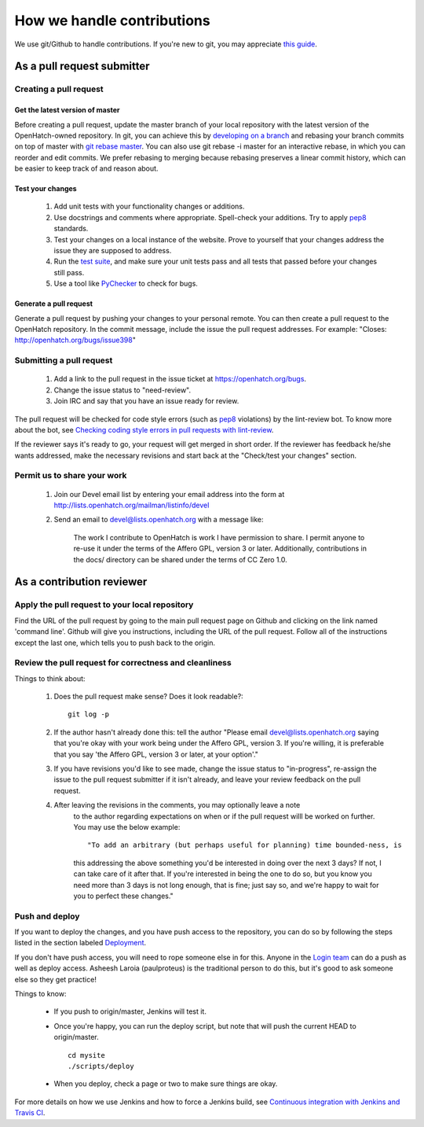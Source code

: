===========================
How we handle contributions
===========================

We use git/Github to handle contributions.  If you're new to git, you may
appreciate `this guide <https://openhatch.org/wiki/Git_Basics#Create_pull_request>`_.

As a pull request submitter
===========================

Creating a pull request
~~~~~~~~~~~~~~~~~~~~~~~

Get the latest version of master
################################

Before creating a pull request, update the master branch of your local
repository with the latest version of the OpenHatch-owned repository. In
git, you can achieve this by `developing on a branch`_ and rebasing your
branch commits on top of master with `git rebase master`_. You can also use
git rebase -i master for an interactive rebase, in which you can reorder
and edit commits. We prefer rebasing to merging because rebasing preserves
a linear commit history, which can be easier to keep track of and reason
about.

Test your changes
#################

    1. Add unit tests with your functionality changes or additions.
    2. Use docstrings and comments where appropriate. Spell-check your
       additions. Try to apply `pep8`_ standards.
    3. Test your changes on a local instance of the website. Prove to yourself
       that your changes address the issue they are supposed to address.
    4. Run the `test suite`_, and make sure your unit tests pass and all tests that
       passed before your changes still pass.
    5. Use a tool like `PyChecker`_ to check for bugs.


.. _pep8: http://pypi.python.org/pypi/pep8
.. _PyChecker: http://pypi.python.org/pypi/PyChecker/0.8.12
.. _test suite: ../internals/continuous_integration.html

Generate a pull request
#######################

Generate a pull request by pushing your changes to your personal remote.
You can then create a pull request to the OpenHatch repository. In the commit
message, include the issue the pull request addresses. For example: "Closes:
http://openhatch.org/bugs/issue398"

.. _developing on a branch: http://www.kernel.org/pub/software/scm/git/docs/gittutorial.html#_managing_branches
.. _git rebase master: http://www.kernel.org/pub/software/scm/git/docs/git-rebase.html
.. _How to generate patches with git format-patch: https://openhatch.org/wiki/How_to_generate_patches_with_git_format-patch


Submitting a pull request
~~~~~~~~~~~~~~~~~~~~~~~~~

    1. Add a link to the pull request in the issue ticket at https://openhatch.org/bugs.
    2. Change the issue status to "need-review".
    3. Join IRC and say that you have an issue ready for review.

The pull request will be checked for code style errors (such as `pep8`_ violations) by the lint-review bot. To know more about the bot, see `Checking coding style errors in pull requests with lint-review`_.

If the reviewer says it's ready to go, your request will get merged in short
order. If the reviewer has feedback he/she wants addressed, make the necessary
revisions and start back at the "Check/test your changes" section.

.. _pep8: http://pypi.python.org/pypi/pep8
.. _Checking coding style errors in pull requests with lint-review: ../internals/pull_request_linting.html


Permit us to share your work
~~~~~~~~~~~~~~~~~~~~~~~~~~~~

    1. Join our Devel email list by entering your email address into the form at
       http://lists.openhatch.org/mailman/listinfo/devel
    2. Send an email to devel@lists.openhatch.org with a message like:

        The work I contribute to OpenHatch is work I have permission to share.
        I permit anyone to re-use it under the terms of the Affero GPL,
        version 3 or later. Additionally, contributions in the docs/ directory
        can be shared under the terms of CC Zero 1.0.


As a contribution reviewer
==========================

Apply the pull request to your local repository
~~~~~~~~~~~~~~~~~~~~~~~~~~~~~~~~~~~~~~~~~~~~~~~

Find the URL of the pull request by going to the main pull request page on
Github and clicking on the link named 'command line'.  Github will give you
instructions, including the URL of the pull request.  Follow all of the
instructions except the last one, which tells you to push back to the origin.

Review the pull request for correctness and cleanliness
~~~~~~~~~~~~~~~~~~~~~~~~~~~~~~~~~~~~~~~~~~~~~~~~~~~~~~~

Things to think about:

    1. Does the pull request make sense? Does it look readable?::

        git log -p

    2. If the author hasn't already done this: tell the author
       "Please email devel@lists.openhatch.org saying that you're okay with
       your work being under the Affero GPL, version 3. If you're willing, it
       is preferable that you say 'the Affero GPL, version 3 or later, at your
       option'."

    3. If you have revisions you'd like to see made, change the issue status to
       "in-progress", re-assign the issue to the pull request submitter if
       it isn't already, and leave your review feedback on the pull request.

    4. After leaving the revisions in the comments, you may optionally leave a note
        to the author regarding expectations on when or if the pull request willl be worked
        on further. You may use the below example::

        "To add an arbitrary (but perhaps useful for planning) time bounded-ness, is
        this addressing the above something you'd be interested in doing over the next 3
        days? If not, I can take care of it after that. If you're interested in being
        the one to do so, but you know you need more than 3 days is not long enough,
        that is fine; just say so, and we're happy to wait for you to perfect these
        changes."


Push and deploy
~~~~~~~~~~~~~~~

If you want to deploy the changes, and you have push access to the repository, you
can do so by following the steps listed in the section labeled `Deployment <http://openhatch.readthedocs.org/en/latest/advanced/deployment.html>`_.

If you don't have push access, you will need to rope someone else in for this. Anyone
in the `Login team <http://openhatch.readthedocs.org/en/latest/community/login_team.html>`_
can do a push as well as deploy access. Asheesh Laroia (paulproteus) is the traditional
person to do this, but it's good to ask someone else so they get practice!

Things to know:

    * If you push to origin/master, Jenkins will test it.
    * Once you're happy, you can run the deploy script, but note that will push
      the current HEAD to origin/master. ::

        cd mysite
        ./scripts/deploy


    * When you deploy, check a page or two to make sure things are okay.

For more details on how we use Jenkins and how to force a Jenkins build, see
`Continuous integration with Jenkins and Travis CI`_.

.. _Login team: https://openhatch.org/wiki/Login_team
.. _Continuous integration with Jenkins and Travis CI: ../internals/continuous_integration.html
